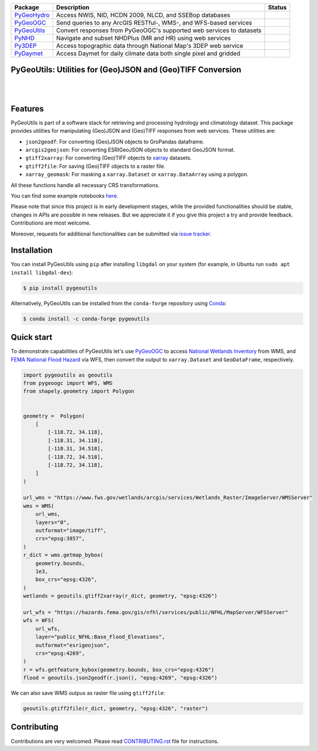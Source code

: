 .. .. image:: https://raw.githubusercontent.com/cheginit/pygeohydro/master/docs/_static/pygeoutils_logo.png
..     :target: https://github.com/cheginit/pygeoutils
..     :align: center

.. |

.. |pygeohydro| image:: https://github.com/cheginit/pygeohydro/actions/workflows/test.yml/badge.svg
    :target: https://github.com/cheginit/pygeohydro/actions?query=workflow%3Apytest
    :alt: Github Actions

.. |pygeoogc| image:: https://github.com/cheginit/pygeoogc/actions/workflows/test.yml/badge.svg
    :target: https://github.com/cheginit/pygeoogc/actions?query=workflow%3Apytest
    :alt: Github Actions

.. |pygeoutils| image:: https://github.com/cheginit/pygeoutils/actions/workflows/test.yml/badge.svg
    :target: https://github.com/cheginit/pygeoutils/actions?query=workflow%3Apytest
    :alt: Github Actions

.. |pynhd| image:: https://github.com/cheginit/pynhd/actions/workflows/test.yml/badge.svg
    :target: https://github.com/cheginit/pynhd/actions?query=workflow%3Apytest
    :alt: Github Actions

.. |py3dep| image:: https://github.com/cheginit/py3dep/actions/workflows/test.yml/badge.svg
    :target: https://github.com/cheginit/py3dep/actions?query=workflow%3Apytest
    :alt: Github Actions

.. |pydaymet| image:: https://github.com/cheginit/pydaymet/actions/workflows/test.yml/badge.svg
    :target: https://github.com/cheginit/pydaymet/actions?query=workflow%3Apytest
    :alt: Github Actions

=========== ==================================================================== ============
Package     Description                                                          Status
=========== ==================================================================== ============
PyGeoHydro_ Access NWIS, NID, HCDN 2009, NLCD, and SSEBop databases              |pygeohydro|
PyGeoOGC_   Send queries to any ArcGIS RESTful-, WMS-, and WFS-based services    |pygeoogc|
PyGeoUtils_ Convert responses from PyGeoOGC's supported web services to datasets |pygeoutils|
PyNHD_      Navigate and subset NHDPlus (MR and HR) using web services           |pynhd|
Py3DEP_     Access topographic data through National Map's 3DEP web service      |py3dep|
PyDaymet_   Access Daymet for daily climate data both single pixel and gridded   |pydaymet|
=========== ==================================================================== ============

.. _PyGeoHydro: https://github.com/cheginit/pygeohydro
.. _PyGeoOGC: https://github.com/cheginit/pygeoogc
.. _PyGeoUtils: https://github.com/cheginit/pygeoutils
.. _PyNHD: https://github.com/cheginit/pynhd
.. _Py3DEP: https://github.com/cheginit/py3dep
.. _PyDaymet: https://github.com/cheginit/pydaymet

PyGeoUtils: Utilities for (Geo)JSON and (Geo)TIFF Conversion
------------------------------------------------------------

.. image:: https://img.shields.io/pypi/v/pygeoutils.svg
    :target: https://pypi.python.org/pypi/pygeoutils
    :alt: PyPi

.. image:: https://img.shields.io/conda/vn/conda-forge/pygeoutils.svg
    :target: https://anaconda.org/conda-forge/pygeoutils
    :alt: Conda Version

.. image:: https://codecov.io/gh/cheginit/pygeoutils/branch/master/graph/badge.svg
    :target: https://codecov.io/gh/cheginit/pygeoutils
    :alt: CodeCov

.. image:: https://mybinder.org/badge_logo.svg
    :target: https://mybinder.org/v2/gh/cheginit/pygeohydro/master?filepath=docs%2Fexamples
    :alt: Binder

|

.. image:: https://www.codefactor.io/repository/github/cheginit/pygeoutils/badge
   :target: https://www.codefactor.io/repository/github/cheginit/pygeoutils
   :alt: CodeFactor

.. image:: https://img.shields.io/badge/code%20style-black-000000.svg
    :target: https://github.com/psf/black
    :alt: black

.. image:: https://img.shields.io/badge/pre--commit-enabled-brightgreen?logo=pre-commit&logoColor=white
    :target: https://github.com/pre-commit/pre-commit
    :alt: pre-commit

|

Features
--------

PyGeoUtils is part of a software stack for retrieving and processing hydrology and climatology
dataset. This package provides utilities for manipulating (Geo)JSON and (Geo)TIFF responses
from web services. These utilities are:

- ``json2geodf``: For converting (Geo)JSON objects to GroPandas dataframe.
- ``arcgis2geojson``: For converting ESRIGeoJSON objects to standard GeoJSON format.
- ``gtiff2xarray``: For converting (Geo)TIFF objects to `xarray <https://xarray.pydata.org/>`__
  datasets.
- ``gtiff2file``: For saving (Geo)TIFF objects to a raster file.
- ``xarray_geomask``: For masking a ``xarray.Dataset`` or ``xarray.DataArray`` using a polygon.

All these functions handle all necessary CRS transformations.

You can find some example notebooks `here <https://github.com/cheginit/geohydrohub-examples>`__.

Please note that since this project is in early development stages, while the provided
functionalities should be stable, changes in APIs are possible in new releases. But we
appreciate it if you give this project a try and provide feedback. Contributions are most welcome.

Moreover, requests for additional functionalities can be submitted via
`issue tracker <https://github.com/cheginit/pygeoutils/issues>`__.

Installation
------------

You can install PyGeoUtils using ``pip`` after installing ``libgdal`` on your system
(for example, in Ubuntu run ``sudo apt install libgdal-dev``):

.. code-block:: console

    $ pip install pygeoutils

Alternatively, PyGeoUtils can be installed from the ``conda-forge`` repository
using `Conda <https://docs.conda.io/en/latest/>`__:

.. code-block:: console

    $ conda install -c conda-forge pygeoutils

Quick start
-----------

To demonstrate capabilities of PyGeoUtils let's use
`PyGeoOGC <https://github.com/cheginit/pygeoogc>`__ to access
`National Wetlands Inventory <https://www.fws.gov/wetlands/>`__ from WMS, and
`FEMA National Flood Hazard <https://www.fema.gov/national-flood-hazard-layer-nfhl>`__
via WFS, then convert the output to ``xarray.Dataset`` and ``GeoDataFrame``, respectively.

.. code-block:: python

    import pygeoutils as geoutils
    from pygeoogc import WFS, WMS
    from shapely.geometry import Polygon


    geometry =  Polygon(
        [
            [-118.72, 34.118],
            [-118.31, 34.118],
            [-118.31, 34.518],
            [-118.72, 34.518],
            [-118.72, 34.118],
        ]
    )

    url_wms = "https://www.fws.gov/wetlands/arcgis/services/Wetlands_Raster/ImageServer/WMSServer"
    wms = WMS(
        url_wms,
        layers="0",
        outformat="image/tiff",
        crs="epsg:3857",
    )
    r_dict = wms.getmap_bybox(
        geometry.bounds,
        1e3,
        box_crs="epsg:4326",
    )
    wetlands = geoutils.gtiff2xarray(r_dict, geometry, "epsg:4326")

    url_wfs = "https://hazards.fema.gov/gis/nfhl/services/public/NFHL/MapServer/WFSServer"
    wfs = WFS(
        url_wfs,
        layer="public_NFHL:Base_Flood_Elevations",
        outformat="esrigeojson",
        crs="epsg:4269",
    )
    r = wfs.getfeature_bybox(geometry.bounds, box_crs="epsg:4326")
    flood = geoutils.json2geodf(r.json(), "epsg:4269", "epsg:4326")

We can also save WMS outpus as raster file using ``gtiff2file``:

.. code-block:: python

    geoutils.gtiff2file(r_dict, geometry, "epsg:4326", "raster")

Contributing
------------

Contributions are very welcomed. Please read
`CONTRIBUTING.rst <https://github.com/cheginit/pygeoogc/blob/master/CONTRIBUTING.rst>`__
file for instructions.
